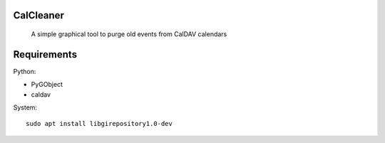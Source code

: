 CalCleaner
==========

    A simple graphical tool to purge old events from CalDAV calendars


Requirements
============

Python:

* PyGObject
* caldav

System::

    sudo apt install libgirepository1.0-dev

